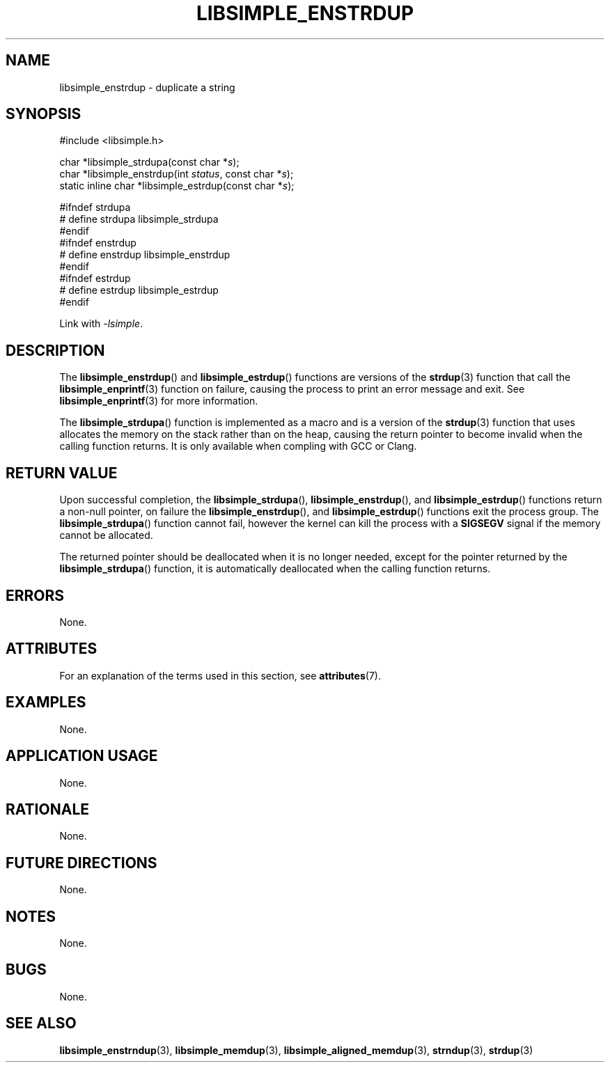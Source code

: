 .TH LIBSIMPLE_ENSTRDUP 3 2018-10-27 libsimple
.SH NAME
libsimple_enstrdup \- duplicate a string
.SH SYNOPSIS
.nf
#include <libsimple.h>

char *libsimple_strdupa(const char *\fIs\fP);
char *libsimple_enstrdup(int \fIstatus\fP, const char *\fIs\fP);
static inline char *libsimple_estrdup(const char *\fIs\fP);

#ifndef strdupa
# define strdupa libsimple_strdupa
#endif
#ifndef enstrdup
# define enstrdup libsimple_enstrdup
#endif
#ifndef estrdup
# define estrdup libsimple_estrdup
#endif
.fi
.PP
Link with
.IR \-lsimple .
.SH DESCRIPTION
The
.BR libsimple_enstrdup ()
and
.BR libsimple_estrdup ()
functions are versions of the
.BR strdup (3)
function that call the
.BR libsimple_enprintf (3)
function on failure, causing the process to print
an error message and exit. See
.BR libsimple_enprintf (3)
for more information.
.PP
The
.BR libsimple_strdupa ()
function is implemented as a macro and is a version
of the
.BR strdup (3)
function that uses allocates the memory on the stack
rather than on the heap, causing the return pointer
to become invalid when the calling function returns.
It is only available when compling with GCC or Clang.
.SH RETURN VALUE
Upon successful completion, the
.BR libsimple_strdupa (),
.BR libsimple_enstrdup (),
and
.BR libsimple_estrdup ()
functions return a non-null pointer, on failure the
.BR libsimple_enstrdup (),
and
.BR libsimple_estrdup ()
functions exit the process group. The
.BR libsimple_strdupa ()
function cannot fail, however the kernel
can kill the process with a
.B SIGSEGV
signal if the memory cannot be allocated.
.PP
The returned pointer should be deallocated when it
is no longer needed, except for the pointer returned
by the
.BR libsimple_strdupa ()
function, it is automatically deallocated when the
calling function returns.
.SH ERRORS
None.
.SH ATTRIBUTES
For an explanation of the terms used in this section, see
.BR attributes (7).
.TS
allbox;
lb lb lb
l l l.
Interface	Attribute	Value
T{
.BR libsimple_strdupa (),
.br
.BR libsimple_enstrdup (),
.br
.BR libsimple_estrdup (),
T}	Thread safety	MT-Safe
T{
.BR libsimple_strdupa (),
.br
.BR libsimple_enstrdup (),
.br
.BR libsimple_estrdup (),
T}	Async-signal safety	AS-Safe
T{
.BR libsimple_strdupa (),
.br
.BR libsimple_enstrdup (),
.br
.BR libsimple_estrdup (),
T}	Async-cancel safety	AC-Safe
.TE
.SH EXAMPLES
None.
.SH APPLICATION USAGE
None.
.SH RATIONALE
None.
.SH FUTURE DIRECTIONS
None.
.SH NOTES
None.
.SH BUGS
None.
.SH SEE ALSO
.BR libsimple_enstrndup (3),
.BR libsimple_memdup (3),
.BR libsimple_aligned_memdup (3),
.BR strndup (3),
.BR strdup (3)

